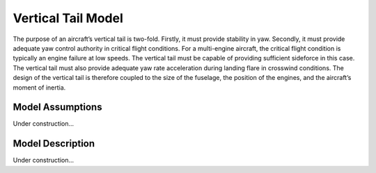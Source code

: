 Vertical Tail Model
***************
The purpose of an aircraft’s vertical tail is two-fold. Firstly, it must
provide stability in yaw. Secondly, it must provide adequate yaw control authority in critical flight
conditions. For a multi-engine aircraft, the critical flight condition is typically an engine failure
at low speeds. The vertical tail must be capable of providing sufficient sideforce in this case.
The vertical tail must also provide adequate yaw rate acceleration during landing flare in crosswind
conditions. The design of the vertical tail is therefore coupled to the size of the fuselage, the
position of the engines, and the aircraft’s moment of inertia.

Model Assumptions
=================

Under construction...

Model Description
=================

Under construction...

